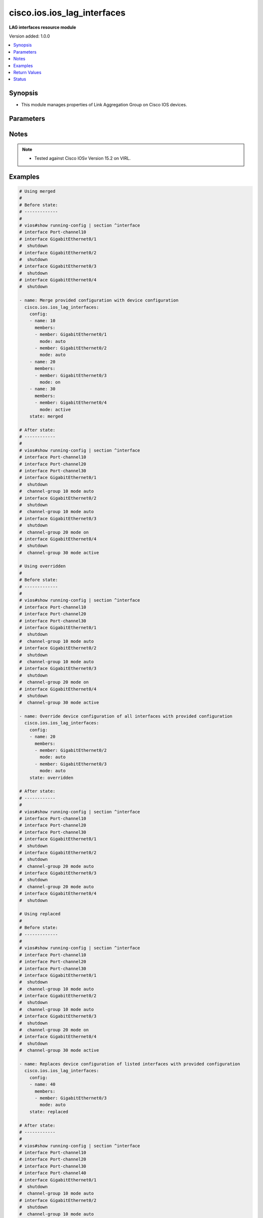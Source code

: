 .. _cisco.ios.ios_lag_interfaces_module:


****************************
cisco.ios.ios_lag_interfaces
****************************

**LAG interfaces resource module**


Version added: 1.0.0

.. contents::
   :local:
   :depth: 1


Synopsis
--------
- This module manages properties of Link Aggregation Group on Cisco IOS devices.




Parameters
----------

.. raw:: html

    <table  border=0 cellpadding=0 class="documentation-table">
        <tr>
            <th colspan="3">Parameter</th>
            <th>Choices/<font color="blue">Defaults</font></th>
                        <th width="100%">Comments</th>
        </tr>
                    <tr>
                                                                <td colspan="3">
                    <div class="ansibleOptionAnchor" id="parameter-"></div>
                    <b>config</b>
                    <a class="ansibleOptionLink" href="#parameter-" title="Permalink to this option"></a>
                    <div style="font-size: small">
                        <span style="color: purple">list</span>
                         / <span style="color: purple">elements=dictionary</span>                                            </div>
                                    </td>
                                <td>
                                                                                                                                                            </td>
                                                                <td>
                                            <div>A list of link aggregation group configurations.</div>
                                                        </td>
            </tr>
                                                            <tr>
                                                    <td class="elbow-placeholder"></td>
                                                <td colspan="2">
                    <div class="ansibleOptionAnchor" id="parameter-"></div>
                    <b>members</b>
                    <a class="ansibleOptionLink" href="#parameter-" title="Permalink to this option"></a>
                    <div style="font-size: small">
                        <span style="color: purple">list</span>
                                                                    </div>
                                    </td>
                                <td>
                                                                                                                                                            </td>
                                                                <td>
                                            <div>Interface options for the link aggregation group.</div>
                                                        </td>
            </tr>
                                                            <tr>
                                                    <td class="elbow-placeholder"></td>
                                    <td class="elbow-placeholder"></td>
                                                <td colspan="1">
                    <div class="ansibleOptionAnchor" id="parameter-"></div>
                    <b>link</b>
                    <a class="ansibleOptionLink" href="#parameter-" title="Permalink to this option"></a>
                    <div style="font-size: small">
                        <span style="color: purple">integer</span>
                                                                    </div>
                                    </td>
                                <td>
                                                                                                                                                            </td>
                                                                <td>
                                            <div>Assign a link identifier used for load-balancing.</div>
                                            <div>Refer to vendor documentation for valid values.</div>
                                            <div>NOTE, parameter only supported on Cisco IOS XE platform.</div>
                                                        </td>
            </tr>
                                <tr>
                                                    <td class="elbow-placeholder"></td>
                                    <td class="elbow-placeholder"></td>
                                                <td colspan="1">
                    <div class="ansibleOptionAnchor" id="parameter-"></div>
                    <b>member</b>
                    <a class="ansibleOptionLink" href="#parameter-" title="Permalink to this option"></a>
                    <div style="font-size: small">
                        <span style="color: purple">string</span>
                                                                    </div>
                                    </td>
                                <td>
                                                                                                                                                            </td>
                                                                <td>
                                            <div>Interface member of the link aggregation group.</div>
                                                        </td>
            </tr>
                                <tr>
                                                    <td class="elbow-placeholder"></td>
                                    <td class="elbow-placeholder"></td>
                                                <td colspan="1">
                    <div class="ansibleOptionAnchor" id="parameter-"></div>
                    <b>mode</b>
                    <a class="ansibleOptionLink" href="#parameter-" title="Permalink to this option"></a>
                    <div style="font-size: small">
                        <span style="color: purple">string</span>
                                                                    </div>
                                    </td>
                                <td>
                                                                                                                            <ul style="margin: 0; padding: 0"><b>Choices:</b>
                                                                                                                                                                <li>auto</li>
                                                                                                                                                                                                                                                                    <li>yes</li>
                                                                                                                                                                                                <li>desirable</li>
                                                                                                                                                                                                <li>active</li>
                                                                                                                                                                                                <li>passive</li>
                                                                                    </ul>
                                                                            </td>
                                                                <td>
                                            <div>Etherchannel Mode of the interface for link aggregation.</div>
                                                        </td>
            </tr>
                    
                                                <tr>
                                                    <td class="elbow-placeholder"></td>
                                                <td colspan="2">
                    <div class="ansibleOptionAnchor" id="parameter-"></div>
                    <b>name</b>
                    <a class="ansibleOptionLink" href="#parameter-" title="Permalink to this option"></a>
                    <div style="font-size: small">
                        <span style="color: purple">string</span>
                                                 / <span style="color: red">required</span>                    </div>
                                    </td>
                                <td>
                                                                                                                                                            </td>
                                                                <td>
                                            <div>ID of Ethernet Channel of interfaces.</div>
                                            <div>Refer to vendor documentation for valid port values.</div>
                                                        </td>
            </tr>
                    
                                                <tr>
                                                                <td colspan="3">
                    <div class="ansibleOptionAnchor" id="parameter-"></div>
                    <b>running_config</b>
                    <a class="ansibleOptionLink" href="#parameter-" title="Permalink to this option"></a>
                    <div style="font-size: small">
                        <span style="color: purple">string</span>
                                                                    </div>
                                    </td>
                                <td>
                                                                                                                                                            </td>
                                                                <td>
                                            <div>This option is used only with state <em>parsed</em>.</div>
                                            <div>The value of this option should be the output received from the IOS device by executing the command <b>show running-config | section ^interface</b>.</div>
                                            <div>The state <em>parsed</em> reads the configuration from <code>running_config</code> option and transforms it into Ansible structured data as per the resource module&#x27;s argspec and the value is then returned in the <em>parsed</em> key within the result.</div>
                                                        </td>
            </tr>
                                <tr>
                                                                <td colspan="3">
                    <div class="ansibleOptionAnchor" id="parameter-"></div>
                    <b>state</b>
                    <a class="ansibleOptionLink" href="#parameter-" title="Permalink to this option"></a>
                    <div style="font-size: small">
                        <span style="color: purple">string</span>
                                                                    </div>
                                    </td>
                                <td>
                                                                                                                            <ul style="margin: 0; padding: 0"><b>Choices:</b>
                                                                                                                                                                <li><div style="color: blue"><b>merged</b>&nbsp;&larr;</div></li>
                                                                                                                                                                                                <li>replaced</li>
                                                                                                                                                                                                <li>overridden</li>
                                                                                                                                                                                                <li>deleted</li>
                                                                                    </ul>
                                                                            </td>
                                                                <td>
                                            <div>The state the configuration should be left in</div>
                                            <div>The states <em>rendered</em>, <em>gathered</em> and <em>parsed</em> does not perform any change on the device.</div>
                                            <div>The state <em>rendered</em> will transform the configuration in <code>config</code> option to platform specific CLI commands which will be returned in the <em>rendered</em> key within the result. For state <em>rendered</em> active connection to remote host is not required.</div>
                                            <div>The state <em>gathered</em> will fetch the running configuration from device and transform it into structured data in the format as per the resource module argspec and the value is returned in the <em>gathered</em> key within the result.</div>
                                            <div>The state <em>parsed</em> reads the configuration from <code>running_config</code> option and transforms it into JSON format as per the resource module parameters and the value is returned in the <em>parsed</em> key within the result. The value of <code>running_config</code> option should be the same format as the output of command <em>show running-config | include ip route|ipv6 route</em> executed on device. For state <em>parsed</em> active connection to remote host is not required.</div>
                                                        </td>
            </tr>
                        </table>
    <br/>


Notes
-----

.. note::
   - Tested against Cisco IOSv Version 15.2 on VIRL.



Examples
--------

.. code-block:: yaml+jinja

    
    # Using merged
    #
    # Before state:
    # -------------
    #
    # vios#show running-config | section ^interface
    # interface Port-channel10
    # interface GigabitEthernet0/1
    #  shutdown
    # interface GigabitEthernet0/2
    #  shutdown
    # interface GigabitEthernet0/3
    #  shutdown
    # interface GigabitEthernet0/4
    #  shutdown

    - name: Merge provided configuration with device configuration
      cisco.ios.ios_lag_interfaces:
        config:
        - name: 10
          members:
          - member: GigabitEthernet0/1
            mode: auto
          - member: GigabitEthernet0/2
            mode: auto
        - name: 20
          members:
          - member: GigabitEthernet0/3
            mode: on
        - name: 30
          members:
          - member: GigabitEthernet0/4
            mode: active
        state: merged

    # After state:
    # ------------
    #
    # vios#show running-config | section ^interface
    # interface Port-channel10
    # interface Port-channel20
    # interface Port-channel30
    # interface GigabitEthernet0/1
    #  shutdown
    #  channel-group 10 mode auto
    # interface GigabitEthernet0/2
    #  shutdown
    #  channel-group 10 mode auto
    # interface GigabitEthernet0/3
    #  shutdown
    #  channel-group 20 mode on
    # interface GigabitEthernet0/4
    #  shutdown
    #  channel-group 30 mode active

    # Using overridden
    #
    # Before state:
    # -------------
    #
    # vios#show running-config | section ^interface
    # interface Port-channel10
    # interface Port-channel20
    # interface Port-channel30
    # interface GigabitEthernet0/1
    #  shutdown
    #  channel-group 10 mode auto
    # interface GigabitEthernet0/2
    #  shutdown
    #  channel-group 10 mode auto
    # interface GigabitEthernet0/3
    #  shutdown
    #  channel-group 20 mode on
    # interface GigabitEthernet0/4
    #  shutdown
    #  channel-group 30 mode active

    - name: Override device configuration of all interfaces with provided configuration
      cisco.ios.ios_lag_interfaces:
        config:
        - name: 20
          members:
          - member: GigabitEthernet0/2
            mode: auto
          - member: GigabitEthernet0/3
            mode: auto
        state: overridden

    # After state:
    # ------------
    #
    # vios#show running-config | section ^interface
    # interface Port-channel10
    # interface Port-channel20
    # interface Port-channel30
    # interface GigabitEthernet0/1
    #  shutdown
    # interface GigabitEthernet0/2
    #  shutdown
    #  channel-group 20 mode auto
    # interface GigabitEthernet0/3
    #  shutdown
    #  channel-group 20 mode auto
    # interface GigabitEthernet0/4
    #  shutdown

    # Using replaced
    #
    # Before state:
    # -------------
    #
    # vios#show running-config | section ^interface
    # interface Port-channel10
    # interface Port-channel20
    # interface Port-channel30
    # interface GigabitEthernet0/1
    #  shutdown
    #  channel-group 10 mode auto
    # interface GigabitEthernet0/2
    #  shutdown
    #  channel-group 10 mode auto
    # interface GigabitEthernet0/3
    #  shutdown
    #  channel-group 20 mode on
    # interface GigabitEthernet0/4
    #  shutdown
    #  channel-group 30 mode active

    - name: Replaces device configuration of listed interfaces with provided configuration
      cisco.ios.ios_lag_interfaces:
        config:
        - name: 40
          members:
          - member: GigabitEthernet0/3
            mode: auto
        state: replaced

    # After state:
    # ------------
    #
    # vios#show running-config | section ^interface
    # interface Port-channel10
    # interface Port-channel20
    # interface Port-channel30
    # interface Port-channel40
    # interface GigabitEthernet0/1
    #  shutdown
    #  channel-group 10 mode auto
    # interface GigabitEthernet0/2
    #  shutdown
    #  channel-group 10 mode auto
    # interface GigabitEthernet0/3
    #  shutdown
    #  channel-group 40 mode on
    # interface GigabitEthernet0/4
    #  shutdown
    #  channel-group 30 mode active

    # Using Deleted
    #
    # Before state:
    # -------------
    #
    # vios#show running-config | section ^interface
    # interface Port-channel10
    # interface Port-channel20
    # interface Port-channel30
    # interface GigabitEthernet0/1
    #  shutdown
    #  channel-group 10 mode auto
    # interface GigabitEthernet0/2
    #  shutdown
    #  channel-group 10 mode auto
    # interface GigabitEthernet0/3
    #  shutdown
    #  channel-group 20 mode on
    # interface GigabitEthernet0/4
    #  shutdown
    #  channel-group 30 mode active

    - name: "Delete LAG attributes of given interfaces (Note: This won't delete the interface itself)"
      cisco.ios.ios_lag_interfaces:
        config:
        - name: 10
        - name: 20
        state: deleted

    # After state:
    # -------------
    #
    # vios#show running-config | section ^interface
    # interface Port-channel10
    # interface Port-channel20
    # interface Port-channel30
    # interface GigabitEthernet0/1
    #  shutdown
    # interface GigabitEthernet0/2
    #  shutdown
    # interface GigabitEthernet0/3
    #  shutdown
    # interface GigabitEthernet0/4
    #  shutdown
    #  channel-group 30 mode active

    # Using Deleted without any config passed
    #"(NOTE: This will delete all of configured LLDP module attributes)"

    #
    # Before state:
    # -------------
    #
    # vios#show running-config | section ^interface
    # interface Port-channel10
    # interface Port-channel20
    # interface Port-channel30
    # interface GigabitEthernet0/1
    #  shutdown
    #  channel-group 10 mode auto
    # interface GigabitEthernet0/2
    #  shutdown
    #  channel-group 10 mode auto
    # interface GigabitEthernet0/3
    #  shutdown
    #  channel-group 20 mode on
    # interface GigabitEthernet0/4
    #  shutdown
    #  channel-group 30 mode active

    - name: "Delete all configured LAG attributes for interfaces (Note: This won't delete the interface itself)"
      cisco.ios.ios_lag_interfaces:
        state: deleted

    # After state:
    # -------------
    #
    # vios#show running-config | section ^interface
    # interface Port-channel10
    # interface Port-channel20
    # interface Port-channel30
    # interface GigabitEthernet0/1
    #  shutdown
    # interface GigabitEthernet0/2
    #  shutdown
    # interface GigabitEthernet0/3
    #  shutdown
    # interface GigabitEthernet0/4
    #  shutdown

    # Using Gathered

    # Before state:
    # -------------
    #
    # vios#show running-config | section ^interface
    # interface Port-channel11
    # interface Port-channel22
    # interface GigabitEthernet0/1
    #  shutdown
    #  channel-group 11 mode active
    # interface GigabitEthernet0/2
    #  shutdown
    #  channel-group 22 mode active

    - name: Gather listed LAG interfaces with provided configurations
      cisco.ios.ios_lag_interfaces:
        config:
        state: gathered

    # Module Execution Result:
    # ------------------------
    #
    # "gathered": [
    #     {
    #         "members": [
    #             {
    #                 "member": "GigabitEthernet0/1",
    #                 "mode": "active"
    #             }
    #         ],
    #         "name": "Port-channel11"
    #     },
    #     {
    #         "members": [
    #             {
    #                 "member": "GigabitEthernet0/2",
    #                 "mode": "active"
    #             }
    #         ],
    #         "name": "Port-channel22"
    #     }
    # ]

    # After state:
    # ------------
    #
    # vios#sh running-config | section ^interface
    # interface Port-channel11
    # interface Port-channel22
    # interface GigabitEthernet0/1
    #  shutdown
    #  channel-group 11 mode active
    # interface GigabitEthernet0/2
    #  shutdown
    #  channel-group 22 mode active

    # Using Rendered

    - name: Render the commands for provided  configuration
      cisco.ios.ios_lag_interfaces:
        config:
          - name: Port-channel11
            members:
              - member: GigabitEthernet0/1
                mode: active
          - name: Port-channel22
            members:
              - member: GigabitEthernet0/2
                mode: passive
        state: rendered

    # Module Execution Result:
    # ------------------------
    #
    # "rendered": [
    #         "interface GigabitEthernet0/1",
    #         "channel-group 11 mode active",
    #         "interface GigabitEthernet0/2",
    #         "channel-group 22 mode passive",
    #     ]

    # Using Parsed

    #  File: parsed.cfg
    # ----------------
    #
    # interface GigabitEthernet0/1
    # channel-group 11 mode active
    # interface GigabitEthernet0/2
    # channel-group 22 mode passive

    - name: Parse the commands for provided configuration
      cisco.ios.ios_lag_interfaces:
        running_config: "{{ lookup('file', 'parsed.cfg') }}"
        state: parsed

    # Module Execution Result:
    # ------------------------
    #
    # "parsed": [
    #     {
    #         "members": [
    #             {
    #                 "member": "GigabitEthernet0/1",
    #                 "mode": "active"
    #             }
    #         ],
    #         "name": "Port-channel11"
    #     },
    #     {
    #         "members": [
    #             {
    #                 "member": "GigabitEthernet0/2",
    #                 "mode": "passive"
    #             }
    #         ],
    #         "name": "Port-channel22"
    #     }
    # ]





Return Values
-------------
Common return values are documented `here <https://docs.ansible.com/ansible/latest/reference_appendices/common_return_values.html#common-return-values>`_, the following are the fields unique to this module:

.. raw:: html

    <table border=0 cellpadding=0 class="documentation-table">
        <tr>
            <th colspan="1">Key</th>
            <th>Returned</th>
            <th width="100%">Description</th>
        </tr>
                    <tr>
                                <td colspan="1">
                    <div class="ansibleOptionAnchor" id="return-"></div>
                    <b>after</b>
                    <a class="ansibleOptionLink" href="#return-" title="Permalink to this return value"></a>
                    <div style="font-size: small">
                      <span style="color: purple">list</span>
                                          </div>
                                    </td>
                <td>when changed</td>
                <td>
                                                                        <div>The configuration as structured data after module completion.</div>
                                                                <br/>
                                            <div style="font-size: smaller"><b>Sample:</b></div>
                                                <div style="font-size: smaller; color: blue; word-wrap: break-word; word-break: break-all;">The configuration returned will always be in the same format of the parameters above.</div>
                                    </td>
            </tr>
                                <tr>
                                <td colspan="1">
                    <div class="ansibleOptionAnchor" id="return-"></div>
                    <b>before</b>
                    <a class="ansibleOptionLink" href="#return-" title="Permalink to this return value"></a>
                    <div style="font-size: small">
                      <span style="color: purple">list</span>
                                          </div>
                                    </td>
                <td>always</td>
                <td>
                                                                        <div>The configuration as structured data prior to module invocation.</div>
                                                                <br/>
                                            <div style="font-size: smaller"><b>Sample:</b></div>
                                                <div style="font-size: smaller; color: blue; word-wrap: break-word; word-break: break-all;">The configuration returned will always be in the same format of the parameters above.</div>
                                    </td>
            </tr>
                                <tr>
                                <td colspan="1">
                    <div class="ansibleOptionAnchor" id="return-"></div>
                    <b>commands</b>
                    <a class="ansibleOptionLink" href="#return-" title="Permalink to this return value"></a>
                    <div style="font-size: small">
                      <span style="color: purple">list</span>
                                          </div>
                                    </td>
                <td>always</td>
                <td>
                                                                        <div>The set of commands pushed to the remote device</div>
                                                                <br/>
                                            <div style="font-size: smaller"><b>Sample:</b></div>
                                                <div style="font-size: smaller; color: blue; word-wrap: break-word; word-break: break-all;">[&#x27;interface GigabitEthernet0/1&#x27;, &#x27;channel-group 1 mode active&#x27;]</div>
                                    </td>
            </tr>
                        </table>
    <br/><br/>


Status
------


Authors
~~~~~~~

- Sumit Jaiswal (@justjais)


